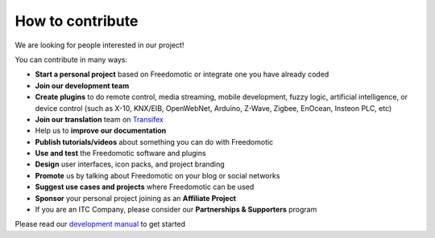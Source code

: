 
How to contribute
=================

We are looking for people interested in our project!

You can contribute in many ways:

* **Start a personal project** based on Freedomotic or integrate one you have already coded
* **Join our development team**
* **Create plugins** to do remote control, media streaming, mobile development, fuzzy logic, artificial intelligence, or device control (such as X-10, KNX/EIB, OpenWebNet, Arduino, Z-Wave, Zigbee, EnOcean, Insteon PLC, etc)
* **Join our translation** team on `Transifex <https://www.transifex.com/freedomotic/freedomotic-open-source-buildi/>`_
* Help us to **improve our documentation**
* **Publish tutorials/videos** about something you can do with Freedomotic
* **Use and test** the Freedomotic software and plugins
* **Design** user interfaces, icon packs, and project branding
* **Promote** us by talking about Freedomotic on your blog or social networks
* **Suggest use cases and projects** where Freedomotic can be used
* **Sponsor** your personal project joining as an **Affiliate Project**
* If you are an ITC Company, please consider our **Partnerships & Supporters** program

Please read our `development manual <http://freedomotic-developer-manual.readthedocs.io/>`_ to get started
